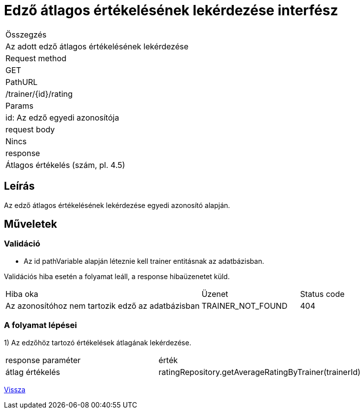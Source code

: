 = Edző átlagos értékelésének lekérdezése interfész

[col="1h,3"]
|===

| Összegzés
| Az adott edző átlagos értékelésének lekérdezése

| Request method
| GET

| PathURL
| /trainer/{id}/rating

| Params
| id: Az edző egyedi azonosítója

| request body
| Nincs

| response
|
Átlagos értékelés (szám, pl. 4.5)

|===

== Leírás
Az edző átlagos értékelésének lekérdezése egyedi azonosító alapján.

== Műveletek

=== Validáció
- Az id pathVariable alapján léteznie kell trainer entitásnak az adatbázisban.

Validációs hiba esetén a folyamat leáll, a response hibaüzenetet küld.

[cols="4,2,1"]
|===

|Hiba oka |Üzenet |Status code

|Az azonosítóhoz nem tartozik edző az adatbázisban
|TRAINER_NOT_FOUND
|404

|===

=== A folyamat lépései

1) Az edzőhöz tartozó értékelések átlagának lekérdezése.

[cols="3,4"]
|===

| response paraméter |érték

|átlag értékelés
|ratingRepository.getAverageRatingByTrainer(trainerId)

|===

link:../technical-models/manage-trainers-technical-model.adoc[Vissza]
